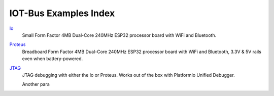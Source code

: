 .. _examples_index:

IOT-Bus Examples Index
====================

`Io <iot-bus-io.html>`_
    Small Form Factor 4MB Dual-Core 240MHz ESP32 processor board with WiFi and Bluetooth.

`Proteus <iot-bus-proteus.html>`_
    Breadboard Form Factor 4MB Dual-Core 240MHz ESP32 processor board with WiFi and Bluetooth, 3.3V & 5V rails even when battery-powered.

`JTAG <iot-bus-jtag.html>`_
    JTAG debugging with either the Io or Proteus. Works out of the box with PlatformIo Unified Debugger. 
    
    Another para